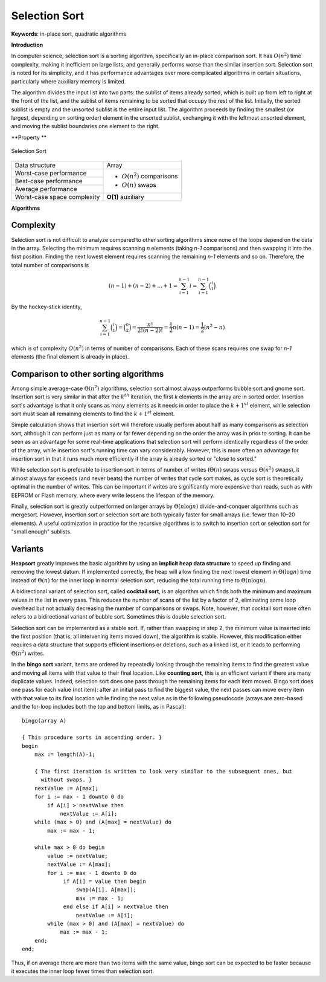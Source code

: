 **************
Selection Sort
**************

**Keywords**: in-place sort, quadratic algorithms

**Introduction**

In computer science, selection sort is a sorting algorithm, specifically an in-place 
comparison sort. It has :math:`O(n^2)` time complexity, making it inefficient on large 
lists, and generally performs worse than the similar insertion sort. Selection sort is 
noted for its simplicity, and it has performance advantages over more complicated 
algorithms in certain situations, particularly where auxiliary memory is limited.

The algorithm divides the input list into two parts: the sublist of items already sorted, 
which is built up from left to right at the front of the list, and the sublist of items 
remaining to be sorted that occupy the rest of the list. Initially, the sorted sublist 
is empty and the unsorted sublist is the entire input list. The algorithm proceeds by finding 
the smallest (or largest, depending on sorting order) element in the unsorted sublist, exchanging 
it with the leftmost unsorted element, and moving the sublist boundaries one element to the right.

**Property **

.. figure:: images/Selection_sort_animation.gif
   :align: center

   Selection Sort

+-----------------------------+------------------------------+
| Data structure              | Array                        |
+-----------------------------+------------------------------+
| Worst-case performance      |                              |
+-----------------------------+ - :math:`О(n^2)` comparisons +
| Best-case performance       |                              |
+-----------------------------+ - :math:`О(n)` swaps         +
| Average performance         |                              |
+-----------------------------+------------------------------+
| Worst-case space complexity | **O(1)** auxiliary           |
+-----------------------------+------------------------------+

**Algorithms**

.. code-block:: none
   :caption: Pseudocode

   function selectionSort(A)
      for i=1 to A.length-1
         pos = i
         for j=i+1 to A.length
            if (A[j] < A[pos])
               pos = j
         if pos != i
            swap(A[pos], A[j])

.. code-block:: cpp
   :caption: C++ implementation

   template<typename T, BinPre BinCmp>
   void selectionSort(T* array, size_t count, BinCmp cmp)
   {

      for(size_t i=0; i < count-1; i++)
      {
         size_t pos = i;
         for(size_t j = i+1; j != count; j++)
         {
            if(!cmp(arr[pos], arr[j])
               pos = j;
         }

         if(pos != i)
            swap(arr[pos], arr[i]);
      }
   }


Complexity
==========

Selection sort is not difficult to analyze compared to other sorting algorithms 
since none of the loops depend on the data in the array. Selecting the minimum 
requires scanning *n* elements (taking *n-1* comparisons) and then swapping it 
into the first position. Finding the next lowest element requires scanning the 
remaining *n-1* elements and so on. Therefore, the total number of comparisons is

.. math::

   {(n-1)+(n-2)+...+1 = \sum_{i=1}^{n-1}i = \sum_{i=1}^{n-1}{\binom {i}{1}}}

By the hockey-stick identity,

.. math::

   { \sum_{i=1}^{n-1}{\binom {i}{1}} = {\binom {n}{2}} 
               = {\frac{n!}{2!(n-2)!}} = {\frac{1}{2}}n(n-1) 
               = {\frac{1}{2}}(n^{2}-n)}

which is of complexity :math:`O(n^{2})` in terms of number of comparisons. 
Each of these scans requires one swap for *n-1* elements (the final element 
is already in place).


Comparison to other sorting algorithms
======================================

Among simple average-case :math:`\Theta (n^2)` algorithms, selection sort almost 
always outperforms bubble sort and gnome sort. Insertion sort is very similar in 
that after the :math:`k^{th}` iteration, the first *k* elements in the array are 
in sorted order. Insertion sort's advantage is that it only scans as many elements 
as it needs in order to place the :math:`k + 1^{st}` element, while selection sort 
must scan all remaining elements to find the :math:`k + 1^{st}` element.

Simple calculation shows that insertion sort will therefore usually perform about 
half as many comparisons as selection sort, although it can perform just as many 
or far fewer depending on the order the array was in prior to sorting. It can be 
seen as an advantage for some real-time applications that selection sort will perform 
identically regardless of the order of the array, while insertion sort's running time 
can vary considerably. However, this is more often an advantage for insertion sort in 
that it runs much more efficiently if the array is already sorted or "close to sorted."

While selection sort is preferable to insertion sort in terms of number of writes 
(:math:`\Theta (n)` swaps versus :math:`\Theta (n^2)` swaps), it almost always far 
exceeds (and never beats) the number of writes that cycle sort makes, as cycle sort 
is theoretically optimal in the number of writes. This can be important if writes are 
significantly more expensive than reads, such as with EEPROM or Flash memory, where every 
write lessens the lifespan of the memory.

Finally, selection sort is greatly outperformed on larger arrays by :math:`\Theta (n \log{n})` 
divide-and-conquer algorithms such as mergesort. However, insertion sort or selection sort are 
both typically faster for small arrays (i.e. fewer than 10–20 elements). A useful optimization 
in practice for the recursive algorithms is to switch to insertion sort or selection sort for 
"small enough" sublists.


Variants
========

**Heapsort** greatly improves the basic algorithm by using an **implicit heap data structure** to 
speed up finding and removing the lowest datum. If implemented correctly, the heap will allow 
finding the next lowest element in :math:`\Theta (\log{n})` time instead of :math:`\Theta (n)` 
for the inner loop in normal selection sort, reducing the total running time to :math:`\Theta (n \log{n}).`

A bidirectional variant of selection sort, called **cocktail sort**, is an algorithm which finds 
both the minimum and maximum values in the list in every pass. This reduces the number of scans 
of the list by a factor of 2, eliminating some loop overhead but not actually decreasing the number 
of comparisons or swaps. Note, however, that cocktail sort more often refers to a bidirectional 
variant of bubble sort. Sometimes this is double selection sort.

Selection sort can be implemented as a stable sort. If, rather than swapping in step 2, the minimum 
value is inserted into the first position (that is, all intervening items moved down), the algorithm 
is stable. However, this modification either requires a data structure that supports efficient insertions 
or deletions, such as a linked list, or it leads to performing :math:`\Theta (n^2)` writes.

In the **bingo sort** variant, items are ordered by repeatedly looking through the remaining items to 
find the greatest value and moving all items with that value to their final location. Like **counting sort**, 
this is an efficient variant if there are many duplicate values. Indeed, selection sort does one pass 
through the remaining items for each item moved. Bingo sort does one pass for each value (not item): 
after an initial pass to find the biggest value, the next passes can move every item with that value 
to its final location while finding the next value as in the following pseudocode (arrays are zero-based 
and the for-loop includes both the top and bottom limits, as in Pascal)::

   bingo(array A)
   
   { This procedure sorts in ascending order. }
   begin
       max := length(A)-1;
   
       { The first iteration is written to look very similar to the subsequent ones, but
         without swaps. }
       nextValue := A[max];
       for i := max - 1 downto 0 do
           if A[i] > nextValue then
               nextValue := A[i];
       while (max > 0) and (A[max] = nextValue) do
           max := max - 1;
   
       while max > 0 do begin
           value := nextValue;
           nextValue := A[max];
           for i := max - 1 downto 0 do
                if A[i] = value then begin
                    swap(A[i], A[max]);
                    max := max - 1;
                end else if A[i] > nextValue then
                    nextValue := A[i];
           while (max > 0) and (A[max] = nextValue) do
               max := max - 1;
       end;
   end;

Thus, if on average there are more than two items with the same value, bingo sort can be expected 
to be faster because it executes the inner loop fewer times than selection sort.

